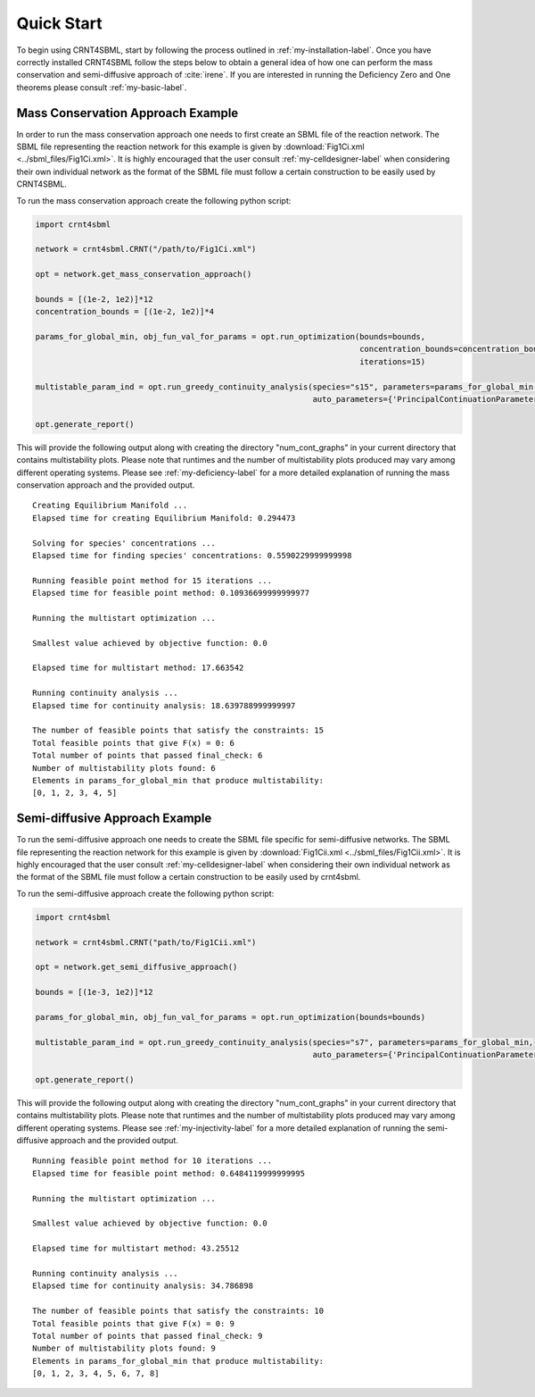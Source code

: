 ===========
Quick Start
===========

To begin using CRNT4SBML, start by following the process outlined in :ref:`my-installation-label`. Once you have
correctly installed CRNT4SBML follow the steps below to obtain a general idea of how one can perform the mass conservation
and semi-diffusive approach of :cite:`irene`. If you are interested in running the Deficiency Zero and One theorems please
consult :ref:`my-basic-label`.

.. _quickstart-deficiency-label:

++++++++++++++++++++++++++++++++++++
Mass Conservation Approach Example
++++++++++++++++++++++++++++++++++++ 

In order to run the mass conservation approach one needs to first create an SBML file of the reaction network. The
SBML file representing the reaction network for this example is given by :download:`Fig1Ci.xml <../sbml_files/Fig1Ci.xml>`.
It is highly encouraged that the user consult :ref:`my-celldesigner-label` when considering their own individual network
as the format of the SBML file must follow a certain construction to be easily used by CRNT4SBML.

To run the mass conservation approach create the following python script:

.. code-block:: python

   import crnt4sbml

   network = crnt4sbml.CRNT("/path/to/Fig1Ci.xml")

   opt = network.get_mass_conservation_approach()

   bounds = [(1e-2, 1e2)]*12
   concentration_bounds = [(1e-2, 1e2)]*4

   params_for_global_min, obj_fun_val_for_params = opt.run_optimization(bounds=bounds,
                                                                        concentration_bounds=concentration_bounds,
                                                                        iterations=15)

   multistable_param_ind = opt.run_greedy_continuity_analysis(species="s15", parameters=params_for_global_min,
                                                              auto_parameters={'PrincipalContinuationParameter': 'C3'})

   opt.generate_report()

This will provide the following output along with creating the directory "num\_cont\_graphs" in your current
directory that contains multistability plots. Please note that runtimes and the number of multistability plots produced
may vary among different operating systems. Please see :ref:`my-deficiency-label` for a more detailed explanation of
running the mass conservation approach and the provided output.

::

    Creating Equilibrium Manifold ...
    Elapsed time for creating Equilibrium Manifold: 0.294473

    Solving for species' concentrations ...
    Elapsed time for finding species' concentrations: 0.5590229999999998

    Running feasible point method for 15 iterations ...
    Elapsed time for feasible point method: 0.10936699999999977

    Running the multistart optimization ...

    Smallest value achieved by objective function: 0.0

    Elapsed time for multistart method: 17.663542

    Running continuity analysis ...
    Elapsed time for continuity analysis: 18.639788999999997

    The number of feasible points that satisfy the constraints: 15
    Total feasible points that give F(x) = 0: 6
    Total number of points that passed final_check: 6
    Number of multistability plots found: 6
    Elements in params_for_global_min that produce multistability:
    [0, 1, 2, 3, 4, 5]

.. _`quickstart-injectivity-label`:

+++++++++++++++++++++++++++++++++++++
Semi-diffusive Approach Example
+++++++++++++++++++++++++++++++++++++

To run the semi-diffusive approach one needs to create the SBML file specific for semi-diffusive networks. The SBML file
representing the reaction network for this example is given by :download:`Fig1Cii.xml <../sbml_files/Fig1Cii.xml>`. It
is highly encouraged that the user consult :ref:`my-celldesigner-label` when considering their own individual network as
the format of the SBML file must follow a certain construction to be easily used by crnt4sbml.

To run the semi-diffusive approach create the following python script:

.. code-block:: python

    import crnt4sbml

    network = crnt4sbml.CRNT("path/to/Fig1Cii.xml")

    opt = network.get_semi_diffusive_approach()

    bounds = [(1e-3, 1e2)]*12

    params_for_global_min, obj_fun_val_for_params = opt.run_optimization(bounds=bounds)

    multistable_param_ind = opt.run_greedy_continuity_analysis(species="s7", parameters=params_for_global_min,
                                                               auto_parameters={'PrincipalContinuationParameter': 're17'})

    opt.generate_report()


This will provide the following output along with creating the directory "num\_cont\_graphs" in your current
directory that contains multistability plots. Please note that runtimes and the number of multistability plots produced
may vary among different operating systems. Please see :ref:`my-injectivity-label` for a more detailed explanation of
running the semi-diffusive approach and the provided output.

::

    Running feasible point method for 10 iterations ...
    Elapsed time for feasible point method: 0.6484119999999995

    Running the multistart optimization ...

    Smallest value achieved by objective function: 0.0

    Elapsed time for multistart method: 43.25512

    Running continuity analysis ...
    Elapsed time for continuity analysis: 34.786898

    The number of feasible points that satisfy the constraints: 10
    Total feasible points that give F(x) = 0: 9
    Total number of points that passed final_check: 9
    Number of multistability plots found: 9
    Elements in params_for_global_min that produce multistability:
    [0, 1, 2, 3, 4, 5, 6, 7, 8]


